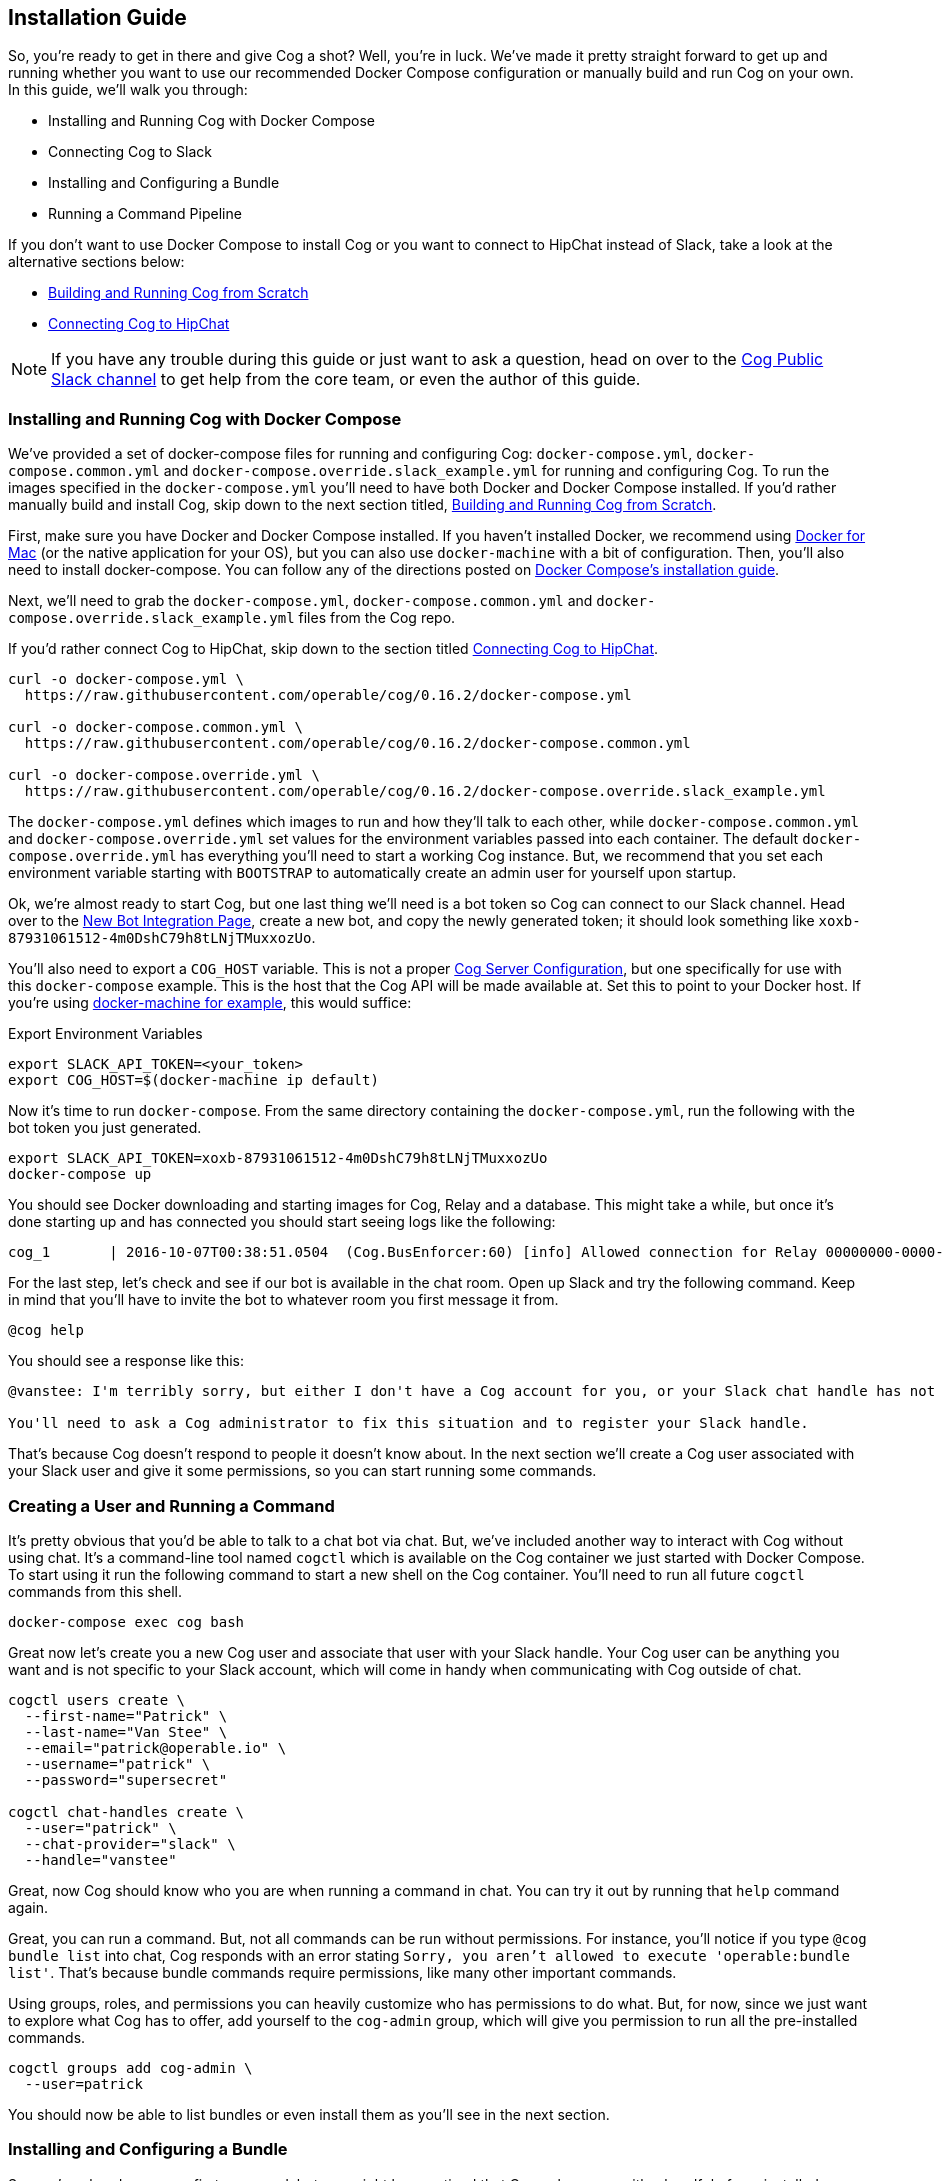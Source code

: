 == Installation Guide

So, you're ready to get in there and give Cog a shot? Well, you're in luck.
We've made it pretty straight forward to get up and running whether you want to
use our recommended Docker Compose configuration or manually build and run Cog
on your own. In this guide, we'll walk you through:

  * Installing and Running Cog with Docker Compose
  * Connecting Cog to Slack
  * Installing and Configuring a Bundle
  * Running a Command Pipeline

If you don't want to use Docker Compose to install Cog or you want to connect
to HipChat instead of Slack, take a look at the alternative sections below:

  * <<Building and Running Cog from Scratch>>
  * <<Connecting Cog to HipChat>>

NOTE: If you have any trouble during this guide or just want to ask a question,
head on over to the http://slack.operable.io[Cog Public Slack channel] to get
help from the core team, or even the author of this guide.

=== Installing and Running Cog with Docker Compose

We've provided a set of docker-compose files for running and configuring Cog:
`docker-compose.yml`, `docker-compose.common.yml` and
`docker-compose.override.slack_example.yml` for running and configuring Cog. To
run the images specified in the `docker-compose.yml` you'll need to have both
Docker and Docker Compose installed. If you'd rather manually build and install
Cog, skip down to the next section titled, <<Building and Running Cog from Scratch>>.

First, make sure you have Docker and Docker Compose installed. If you haven't
installed Docker, we recommend using
https://www.docker.com/products/docker[Docker for Mac] (or the native
application for your OS), but you can also use `docker-machine` with a bit of
configuration. Then, you'll also need to install docker-compose. You can follow
any of the directions posted on https://docs.docker.com/compose/install/[Docker
Compose's installation guide].

Next, we'll need to grab the `docker-compose.yml`, `docker-compose.common.yml`
and `docker-compose.override.slack_example.yml` files from the Cog repo.

If you'd rather connect Cog to HipChat, skip down to the section titled
<<Connecting Cog to HipChat>>.

[source,bash]
----
curl -o docker-compose.yml \
  https://raw.githubusercontent.com/operable/cog/0.16.2/docker-compose.yml

curl -o docker-compose.common.yml \
  https://raw.githubusercontent.com/operable/cog/0.16.2/docker-compose.common.yml

curl -o docker-compose.override.yml \
  https://raw.githubusercontent.com/operable/cog/0.16.2/docker-compose.override.slack_example.yml
----

The `docker-compose.yml` defines which images to run and how they'll talk to
each other, while `docker-compose.common.yml` and `docker-compose.override.yml`
set values for the environment variables passed into each container. The
default `docker-compose.override.yml` has everything you'll need to start a
working Cog instance. But, we recommend that you set each environment variable
starting with `BOOTSTRAP` to automatically create an admin user for yourself
upon startup.

Ok, we're almost ready to start Cog, but one last thing we'll need is a bot
token so Cog can connect to our Slack channel. Head over to the
https://my.slack.com/services/new/bot[New Bot Integration Page], create a new
bot, and copy the newly generated token; it should look something like
`xoxb-87931061512-4m0DshC79h8tLNjTMuxxozUo`.

You'll also need to export a `COG_HOST` variable. This is not a proper https://cog-book.operable.io/#_cog_server_configuration[Cog Server Configuration], but one specifically for use with this `docker-compose` example. This is the host that the Cog API will be made available at. Set this to point to your Docker host. If you're using https://docs.docker.com/machine/[docker-machine for example], this would suffice:

.Export Environment Variables
[source,bash]
----
export SLACK_API_TOKEN=<your_token>
export COG_HOST=$(docker-machine ip default)
----

Now it's time to run `docker-compose`. From the same directory containing the
`docker-compose.yml`, run the following with the bot token you just generated.

[source,bash]
----
export SLACK_API_TOKEN=xoxb-87931061512-4m0DshC79h8tLNjTMuxxozUo
docker-compose up
----

You should see Docker downloading and starting images for Cog, Relay and a
database. This might take a while, but once it's done starting up and has
connected you should start seeing logs like the following:

[source]
----
cog_1       | 2016-10-07T00:38:51.0504  (Cog.BusEnforcer:60) [info] Allowed connection for Relay 00000000-0000-0000-0000-000000000000
----

For the last step, let's check and see if our bot is available in the chat
room. Open up Slack and try the following command. Keep in mind that you'll
have to invite the bot to whatever room you first message it from.

[source,slack]
----
@cog help
----

You should see a response like this:

[source,slack]
----
@vanstee: I'm terribly sorry, but either I don't have a Cog account for you, or your Slack chat handle has not been registered. Currently, only registered users can interact with me.

You'll need to ask a Cog administrator to fix this situation and to register your Slack handle.
----

That's because Cog doesn't respond to people it doesn't know about. In the next
section we'll create a Cog user associated with your Slack user and give it
some permissions, so you can start running some commands.

=== Creating a User and Running a Command

It's pretty obvious that you'd be able to talk to a chat bot via chat. But,
we've included another way to interact with Cog without using chat. It's a
command-line tool named `cogctl` which is available on the Cog container we
just started with Docker Compose. To start using it run the following command
to start a new shell on the Cog container. You'll need to run all future
`cogctl` commands from this shell.

[source,bash]
----
docker-compose exec cog bash
----

Great now let's create you a new Cog user and associate that user with your
Slack handle. Your Cog user can be anything you want and is not specific to
your Slack account, which will come in handy when communicating with Cog
outside of chat.

[source,bash]
----
cogctl users create \
  --first-name="Patrick" \
  --last-name="Van Stee" \
  --email="patrick@operable.io" \
  --username="patrick" \
  --password="supersecret"

cogctl chat-handles create \
  --user="patrick" \
  --chat-provider="slack" \
  --handle="vanstee"
----

Great, now Cog should know who you are when running a command in chat. You can
try it out by running that `help` command again.

Great, you can run a command. But, not all commands can be run without
permissions. For instance, you'll notice if you type `@cog bundle list` into
chat, Cog responds with an error stating `Sorry, you aren't allowed to execute
'operable:bundle list'`. That's because bundle commands require permissions,
like many other important commands.

Using groups, roles, and permissions you can heavily customize who has
permissions to do what. But, for now, since we just want to explore what Cog
has to offer, add yourself to the `cog-admin` group, which will give you
permission to run all the pre-installed commands.

[source,bash]
----
cogctl groups add cog-admin \
  --user=patrick
----

You should now be able to list bundles or even install them as you'll see in
the next section.

=== Installing and Configuring a Bundle

So, you've already run your first command, but you might have noticed that Cog
only comes with a handful of pre-installed commands. How do we go about
installing more commands? By installing bundles, of course.

Bundles are groups of commands, permissions, and templates that can be
installed either by referencing a config file directly or by name in the
https://bundles.operable.io[bundle registry]. So, let's install one by running
a chat command.

---
image::images/max.png[Max,50,50,float="left"]
*Max Headroom* 10:52PM +
@cog bundle install ec2

---

And that's it. Now, if you run the `help` command, you'll notice the new `ec2`
bundle is listed under "Disabled Bundles". Before we can run a command, we need
to enable it, tell our Relay that it can run commands from this bundle, and
configure it with credentials.

---
image::images/max.png[Max,50,50,float="left"]
*Max Headroom* 10:52PM +
@cog bundle enable ec2 +
@cog relay-group member assign default ec2

---

Now the the ec2 bundle is enabled, but we still haven't
configured it yet. Let's set our api token with `cogctl`.

[source,bash]
----
echo 'AWS_ACCESS_KEY_ID: "AKIBU34Z8KYDVRZKWRTQ"' >> config.yaml
echo 'AWS_SECRET_ACCESS_KEY: "YQ7h84BCvE4fJhT1TdOzOgO8zpAIbulblb6MCHkO"' >> config.yaml
echo 'AWS_REGION: "us-east-1"' >> config.yaml
cogctl dynamic-config create ec2 config.yaml
----

Now there's just one last step; making sure we have permission to run ec2
commands by adding some priviledges to the `cog-admin` group.

[source]
----
@cog permission grant ec2:read cog-admin
@cog permission grant ec2:write cog-admin
@cog permission grant ec2:admin cog-admin
----

Now try it out!

[source]
----
@cog ec2:instance list
----

=== Building and Running Cog from Scratch

To run Cog you'll need to start three separate processes: Postgres, Relay and
Cog itself, all of which will require a few dependencies.

* Postgres 9.4+
* Erlang 18+
* Elixir 1.3+
* Go 1.6+
* Docker 1.10.3+
* GCC

Downloading and installing Postgres 9.4+ should be straight
forward. Take a look at https://www.postgresql.org/download/[their download
page] for more details.

Next, let's build Relay. You'll need to install Go 1.6+ and Docker
1.10.3+. Why do we still need Docker? Bundles have the option to define an
image on Docker Hub in which to run the command. So, Relay needs to know how to
download those images and start containers to run some commands.

Download the source in your `$GOPATH` and build it.

[source,bash]
----
mkdir -p $GOPATH/src/github.com/operable
git clone git@github.com:operable/go-relay.git $GOPATH/src/github.com/operable
cd $GOPATH/src/github.com/operable/go-relay
make
----

You should have an executable in `_build` ready to go. We'll come back to it in
a mintue.

Now, to build Cog. Cog is written in Elixir, which means you'll need to install
both Erlang 18+ and Elixir 1.3+. You can find more information about how to
install Elixir on their http://elixir-lang.org/install.html[installation guide].
Once you have Elixir installed run the following to clone the Cog repo,
download deps, setup the database, compile and run Cog.

[source,bash]
----
git clone git@github.com:operable/cog.git
cd cog
make setup run
----

You'll notice that the `run` target crashed as we didn't provide a
`SLACK_API_TOKEN` environment variable. To fully configure Cog and Relay we'll
need to set a few environment variables. If you need more customization than is
explained in this guide checkout the full listing of environment variables and
their descriptions for both <<Cog Server Configuration>> and <<Relay Configuration>>.

For now let's just provide the minimum to get things up and running. For Cog,
we'll just need to set `COG_SLACK_ENABLED` and `SLACK_API_TOKEN` as everything
else has a sensible default. You can get a `SLACK_API_TOKEN` for your bot by
creating a https://my.slack.com/services/new/bot[new bot integration]. So let's
try running Cog again, now with our token exported.

[source,bash]
----
export COG_SLACK_ENABLED=true
export SLACK_API_TOKEN=xoxb-87931061512-4m0DshC79h8tLNjTMuxxozUo
make run
----

To get Relay running, we'll need to supply both `RELAY_ID` and
`RELAY_COG_TOKEN` which are used to both identify our Relay and allow it to
connect to Cog. I would recommend using a uuid for `RELAY_ID` and a random
string for the `RELAY_COG_TOKEN`. If you have `uuid` and `openssl` installed
you could use the following commands like these to generate them. After,
exporting those variables we can run the run the binary we previously built.

[source,bash]
----
export RELAY_ID=`uuid` && echo $RELAY_ID
export RELAY_COG_TOKEN=`openssl rand -hex 12` && echo $RELAY_COG_TOKEN
export RELAY_DYNAMIC_CONFIG_ROOT=/tmp/dynamic_configs
_build/relay
----

You'll see a warning about a missing configuration file, which you can ignore
since we're not using one.

Ok, so now we have both Cog and Relay up and running, but they aren't actually
aware of each other yet. Because Cog was designed to be run with multiple
Relays on multiple hosts, we need to tell Cog about our Relay before it can
connect. It's worth noting, that in this example we've bound to `localhost` so
certain features like enforcing a matching `RELAY_TOKEN` are disabled. But, to
add a Relay to Cog, we need to build and run Cogctl.

Cogctl requires the same dependencies as Cog, Erlang 18+ and Elixir 1.3+.
Since we already installed those, pull down the source and run the following,
to grab the deps and compile an escript.

[source,bash]
----
git clone git@github.com:operable/cogctl.git
cd cogctl
mix escript
----

Now you'll have a `cogctl` executable in the current directory. Since we have
Cog's API running on the default host and ports, we don't need to create a
custom profile. But look at Cogctl's help output if you need to set any of
these.

Ok, now we just need to bootstrap Cog and create a record for our Relay. Here's
a snippet:

[source,bash]
----
./cogctl bootstrap
./cogctl relays create \
  --id=$RELAY_ID \
  --token=$RELAY_COG_TOKEN
----

And now you should be in business. But there's one last step we need to take
care of before you can run commands. You'll need to create an account for
yourself. Copying this run the Docker-based walkthrough, run this:

[source,bash]
----
./cogctl users create \
  --first-name="Patrick" \
  --last-name="Van Stee" \
  --email="patrick@operable.io" \
  --username="patrick" \
  --password="supersecret"

./cogctl chat-handles create \
  --user="patrick" \
  --chat-provider="slack" \
  --handle="vanstee"

./cogctl groups add cog-admin \
  --user="patrick"
----

And now you should be all set. For a quick walkthrough of installing your first
bundle and running a command, jump back up to the section titled "Installing
and Configuring a Bundle."

=== Connecting Cog to HipChat

Ok, so you've already installed Docker and Docker Compose.  Next, we'll need to
grab the `docker-compose.yml`, `docker-compose.common.yml` and
`docker-compose.override.hipchat_example.yml` files from the Cog repo.

[source,bash]
----
curl -o docker-compose.yml \
  https://raw.githubusercontent.com/operable/cog/0.16.2/docker-compose.yml

curl -o docker-compose.common.yml \
  https://raw.githubusercontent.com/operable/cog/0.16.2/docker-compose.common.yml

curl -o docker-compose.override.yml \
  https://raw.githubusercontent.com/operable/cog/0.16.2/docker-compose.override.hipchat_example.yml
----

The `docker-compose.yml` defines which images to run and how they'll talk to
each other, while the `docker-compose.override.yml` sets values for the
environment variables passed into each container. The default
`docker-compose.override.yml` has everything you'll need to start a working Cog
instance. But, we recommend that you set each environment variable starting
with `BOOTSTRAP` to automatically create an admin user for yourself upon
startup.

Ok, we're almost ready to start Cog, but one last thing we'll need is a new
HipChat user for your bot. Invite a new user and login as that user and
navigate to the Profile page. First click on API Access to generate a new API
token; you'll need to allow all the scopes that start with "View" and "Send".
Then, navigate to XMPP/Jabber info to lookup the rest of the environment
variables you'll need.

Now it's time to run `docker-compose`. From the same directory containing the
`docker-compose.yml` and your edited `docker-compose.override.yml`, run the
following with the API token you generated and the XMPP configuration you
looked up.

NOTE: Your `HIPCHAT_JABBER_PASSWORD` is just your normal HipChat password for
that account and your `HIPCHAT_NICKNAME` is the unique mention name for your
user without the `@` prefix.

[source,bash]
----
export HIPCHAT_API_TOKEN=0bnYC58p5UL0OvNy7uWP8TxMfzPhtheRl2DkoNZ6
export HIPCHAT_JABBER_ID=479543_3152608@chat.hipchat.com
export HIPCHAT_JABBER_PASSWORD=hG3CQBdyFm2wJR
export HIPCHAT_NICKNAME=cog
docker-compose up
----

Now you can head back to follow the section titled <<Creating a User and Running a Command>>,
as the rest isn't Slack specific. The only caveat is that when creating a
chat-handle, you'll need to specify `--chat-provider=hipchat` instead.
